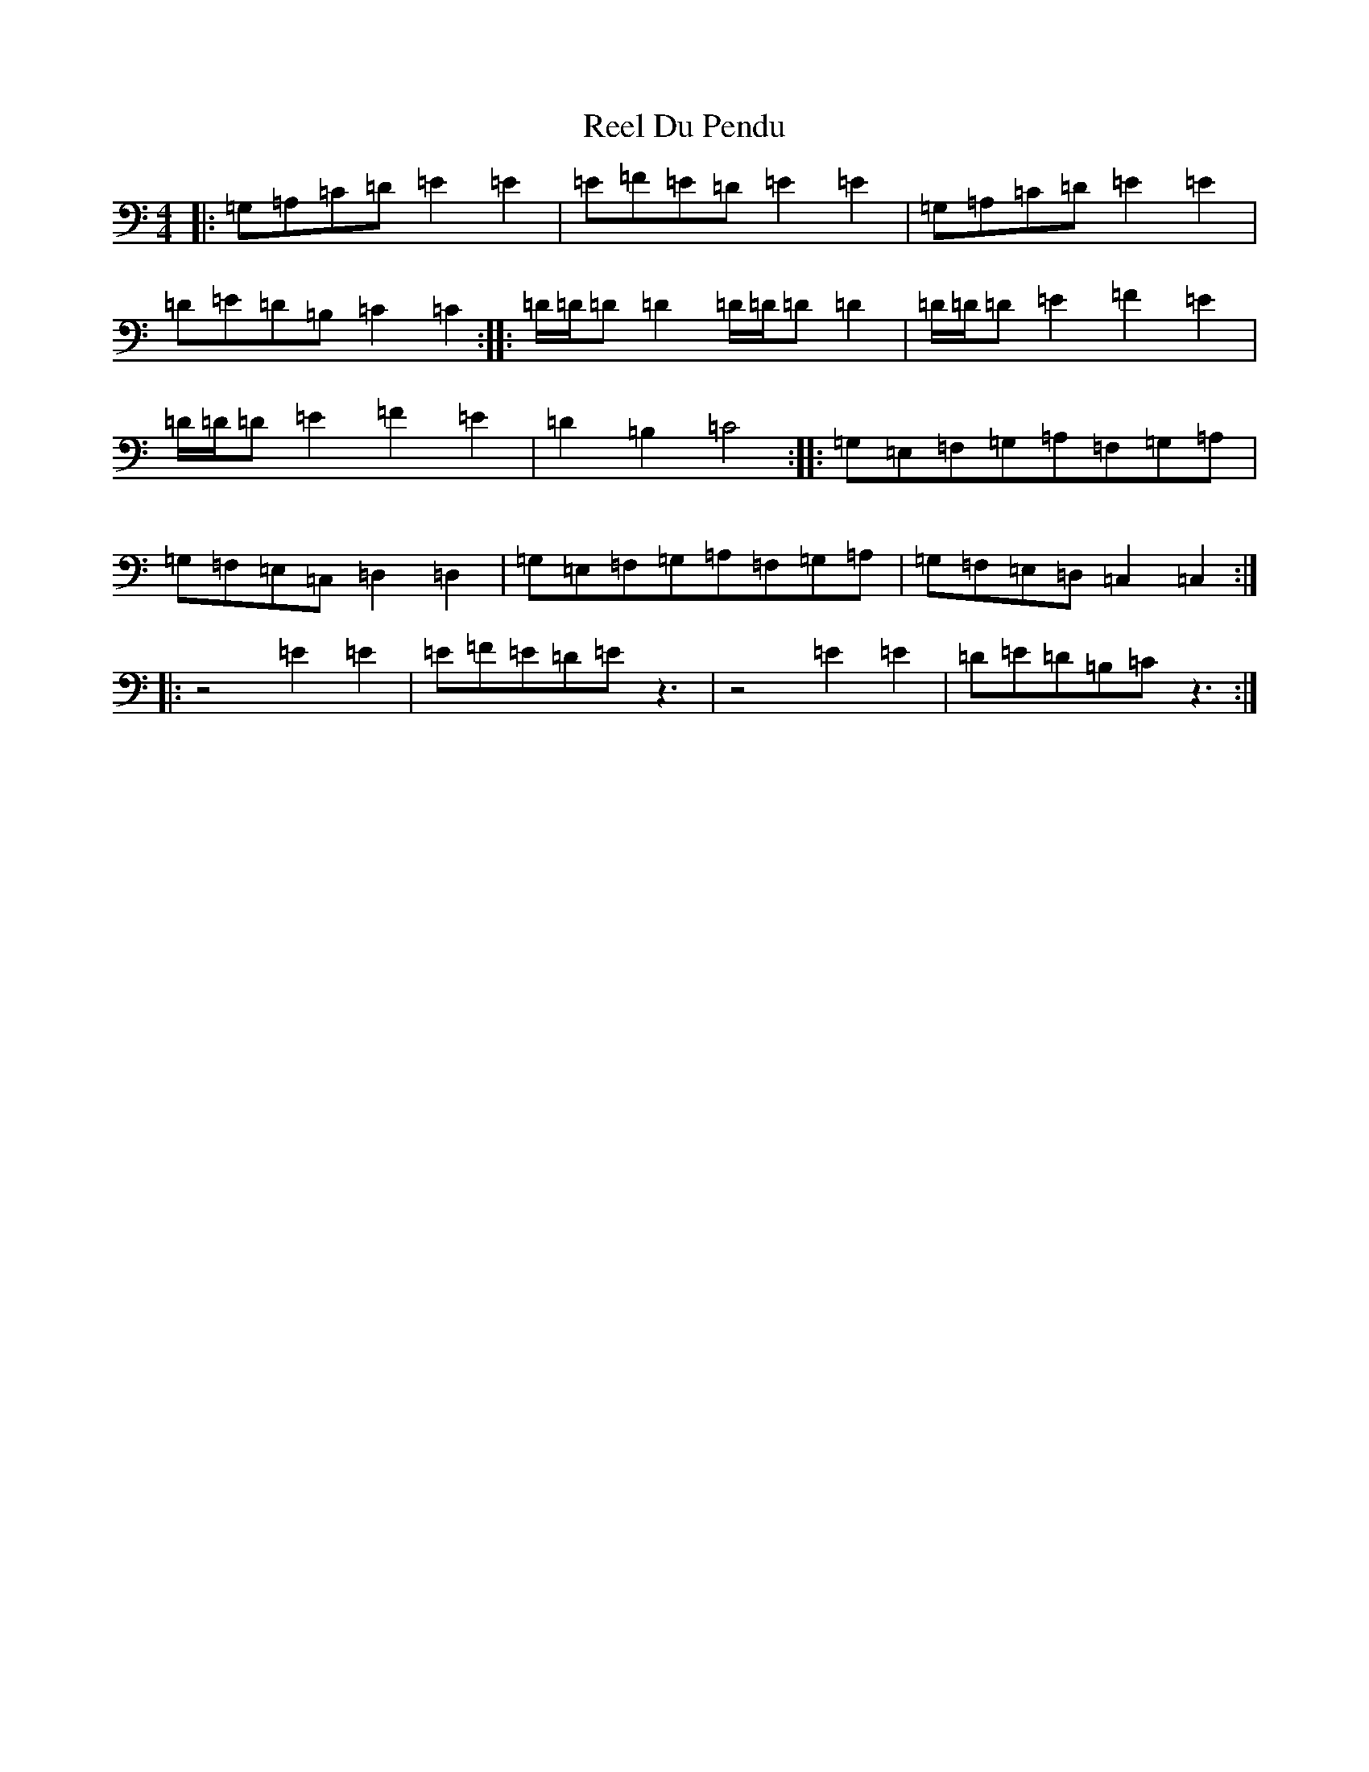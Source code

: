 X: 17958
T: Reel Du Pendu
S: https://thesession.org/tunes/2528#setting2528
R: reel
M:4/4
L:1/8
K: C Major
|:=G,=A,=C=D=E2=E2|=E=F=E=D=E2=E2|=G,=A,=C=D=E2=E2|=D=E=D=B,=C2=C2:||:=D/2=D/2=D=D2=D/2=D/2=D=D2|=D/2=D/2=D=E2=F2=E2|=D/2=D/2=D=E2=F2=E2|=D2=B,2=C4:||:=G,=E,=F,=G,=A,=F,=G,=A,|=G,=F,=E,=C,=D,2=D,2|=G,=E,=F,=G,=A,=F,=G,=A,|=G,=F,=E,=D,=C,2=C,2:||:z4=E2=E2|=E=F=E=D=Ez3|z4=E2=E2|=D=E=D=B,=Cz3:|